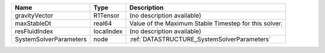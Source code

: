 

====================== ========== ===================================================== 
Name                   Type       Description                                           
====================== ========== ===================================================== 
gravityVector          R1Tensor   (no description available)                            
maxStableDt            real64     Value of the Maximum Stable Timestep for this solver. 
resFluidIndex          localIndex (no description available)                            
SystemSolverParameters node       :ref:`DATASTRUCTURE_SystemSolverParameters`           
====================== ========== ===================================================== 


